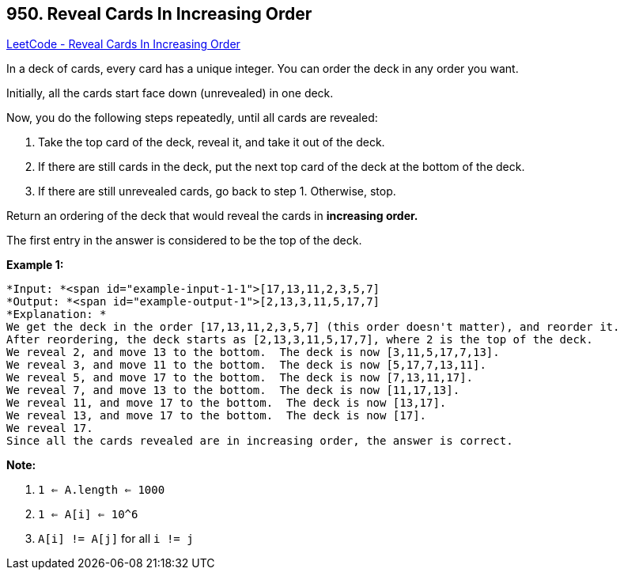 == 950. Reveal Cards In Increasing Order

https://leetcode.com/problems/reveal-cards-in-increasing-order/[LeetCode - Reveal Cards In Increasing Order]

In a deck of cards, every card has a unique integer.  You can order the deck in any order you want.

Initially, all the cards start face down (unrevealed) in one deck.

Now, you do the following steps repeatedly, until all cards are revealed:


. Take the top card of the deck, reveal it, and take it out of the deck.
. If there are still cards in the deck, put the next top card of the deck at the bottom of the deck.
. If there are still unrevealed cards, go back to step 1.  Otherwise, stop.


Return an ordering of the deck that would reveal the cards in *increasing order.*

The first entry in the answer is considered to be the top of the deck.

 


*Example 1:*

[subs="verbatim,quotes"]
----
*Input: *<span id="example-input-1-1">[17,13,11,2,3,5,7]
*Output: *<span id="example-output-1">[2,13,3,11,5,17,7]
*Explanation: *
We get the deck in the order [17,13,11,2,3,5,7] (this order doesn't matter), and reorder it.
After reordering, the deck starts as [2,13,3,11,5,17,7], where 2 is the top of the deck.
We reveal 2, and move 13 to the bottom.  The deck is now [3,11,5,17,7,13].
We reveal 3, and move 11 to the bottom.  The deck is now [5,17,7,13,11].
We reveal 5, and move 17 to the bottom.  The deck is now [7,13,11,17].
We reveal 7, and move 13 to the bottom.  The deck is now [11,17,13].
We reveal 11, and move 17 to the bottom.  The deck is now [13,17].
We reveal 13, and move 17 to the bottom.  The deck is now [17].
We reveal 17.
Since all the cards revealed are in increasing order, the answer is correct.
----


 

*Note:*


. `1 <= A.length <= 1000`
. `1 <= A[i] <= 10^6`
. `A[i] != A[j]` for all `i != j`




